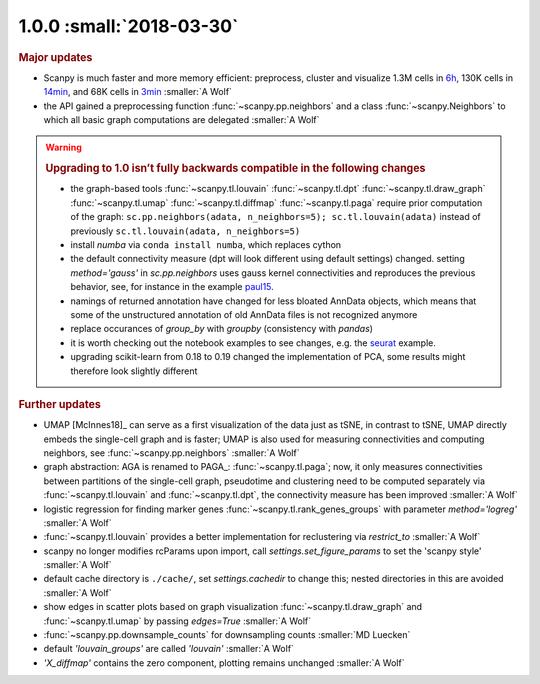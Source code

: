 1.0.0 :small:`2018-03-30`
~~~~~~~~~~~~~~~~~~~~~~~~~

.. rubric:: Major updates

- Scanpy is much faster and more memory efficient: preprocess, cluster and
  visualize 1.3M cells in 6h_, 130K cells in 14min_, and 68K cells in 3min_ :smaller:`A Wolf`
- the API gained a preprocessing function :func:`~scanpy.pp.neighbors` and a
  class :func:`~scanpy.Neighbors` to which all basic graph computations are
  delegated :smaller:`A Wolf`

.. _6h: https://github.com/theislab/scanpy_usage/blob/master/170522_visualizing_one_million_cells/
.. _14min: https://github.com/theislab/scanpy_usage/blob/master/170522_visualizing_one_million_cells/logfile_130K.txt
.. _3min: https://nbviewer.jupyter.org/github/theislab/scanpy_usage/blob/master/170503_zheng17/zheng17.ipynb


.. warning::

   .. rubric:: Upgrading to 1.0 isn’t fully backwards compatible in the following changes

   - the graph-based tools :func:`~scanpy.tl.louvain`
     :func:`~scanpy.tl.dpt` :func:`~scanpy.tl.draw_graph`
     :func:`~scanpy.tl.umap` :func:`~scanpy.tl.diffmap`
     :func:`~scanpy.tl.paga` require prior computation of the graph:
     ``sc.pp.neighbors(adata, n_neighbors=5); sc.tl.louvain(adata)`` instead of
     previously ``sc.tl.louvain(adata, n_neighbors=5)``
   - install `numba` via ``conda install numba``, which replaces cython
   - the default connectivity measure (dpt will look different using default
     settings) changed. setting `method='gauss'` in `sc.pp.neighbors` uses
     gauss kernel connectivities and reproduces the previous behavior,
     see, for instance in the example paul15_.
   - namings of returned annotation have changed for less bloated AnnData
     objects, which means that some of the unstructured annotation of old
     AnnData files is not recognized anymore
   - replace occurances of `group_by` with `groupby` (consistency with
     `pandas`)
   - it is worth checking out the notebook examples to see changes, e.g.
     the seurat_ example.
   - upgrading scikit-learn from 0.18 to 0.19 changed the implementation of PCA,
     some results might therefore look slightly different

.. _paul15: https://nbviewer.jupyter.org/github/theislab/scanpy_usage/blob/master/170502_paul15/paul15.ipynb
.. _seurat: https://nbviewer.jupyter.org/github/theislab/scanpy_usage/blob/master/170505_seurat/seurat.ipynb

.. rubric:: Further updates

- UMAP [McInnes18]_ can serve as a first visualization of the data just as tSNE,
  in contrast to tSNE, UMAP directly embeds the single-cell graph and is faster;
  UMAP is also used for measuring connectivities and computing neighbors,
  see :func:`~scanpy.pp.neighbors` :smaller:`A Wolf`
- graph abstraction: AGA is renamed to PAGA_: :func:`~scanpy.tl.paga`; now,
  it only measures connectivities between partitions of the single-cell graph,
  pseudotime and clustering need to be computed separately via
  :func:`~scanpy.tl.louvain` and :func:`~scanpy.tl.dpt`, the
  connectivity measure has been improved :smaller:`A Wolf`
- logistic regression for finding marker genes
  :func:`~scanpy.tl.rank_genes_groups` with parameter `method='logreg'` :smaller:`A Wolf`
- :func:`~scanpy.tl.louvain` provides a better implementation for
  reclustering via `restrict_to` :smaller:`A Wolf`
- scanpy no longer modifies rcParams upon import, call
  `settings.set_figure_params` to set the 'scanpy style' :smaller:`A Wolf`
- default cache directory is ``./cache/``, set `settings.cachedir` to change
  this; nested directories in this are avoided :smaller:`A Wolf`
- show edges in scatter plots based on graph visualization
  :func:`~scanpy.tl.draw_graph` and :func:`~scanpy.tl.umap` by passing `edges=True` :smaller:`A Wolf`
- :func:`~scanpy.pp.downsample_counts` for downsampling counts :smaller:`MD Luecken`
- default `'louvain_groups'` are called `'louvain'` :smaller:`A Wolf`
- `'X_diffmap'` contains the zero component, plotting remains unchanged :smaller:`A Wolf`
